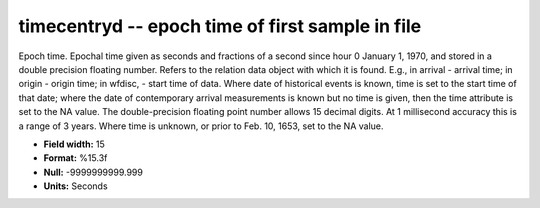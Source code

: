 .. _css3.0-timecentryd_attributes:

**timecentryd** -- epoch time of first sample in file
-----------------------------------------------------

Epoch time.  Epochal time given as seconds and fractions
of a second since hour 0 January 1, 1970, and stored in a
double precision floating number.  Refers to the relation
data object with which it is found.  E.g., in arrival -
arrival time; in origin - origin time; in wfdisc, - start
time of data.  Where date of historical events is known,
time is set to the start time of that date; where the date
of contemporary arrival measurements is known but no time
is given, then the time attribute is set to the NA value.
The double-precision floating point number allows 15
decimal digits.  At 1 millisecond accuracy this is a range
of 3 years.  Where time is unknown, or prior to Feb.  10,
1653, set to the NA value.

* **Field width:** 15
* **Format:** %15.3f
* **Null:** -9999999999.999
* **Units:** Seconds
